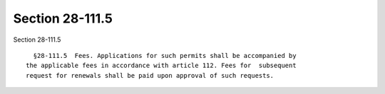 Section 28-111.5
================

Section 28-111.5 ::    
        
     
        §28-111.5  Fees. Applications for such permits shall be accompanied by
      the applicable fees in accordance with article 112. Fees for  subsequent
      request for renewals shall be paid upon approval of such requests.
    
    
    
    
    
    
    